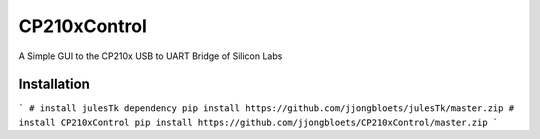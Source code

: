 =============
CP210xControl
=============

A Simple GUI to the CP210x USB to UART Bridge of Silicon Labs


Installation
------------

```
# install julesTk dependency
pip install https://github.com/jjongbloets/julesTk/master.zip
# install CP210xControl
pip install https://github.com/jjongbloets/CP210xControl/master.zip
```
